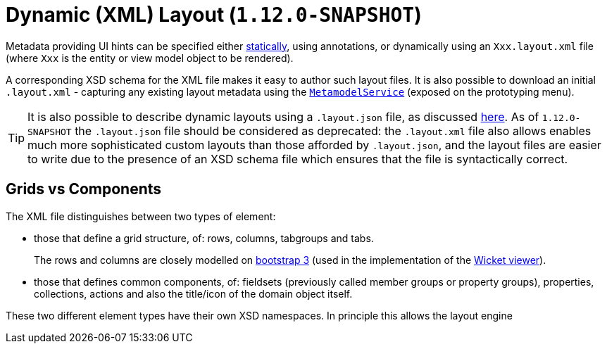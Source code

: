 [[_ugfun_object-layout_dynamic_xml]]
= Dynamic (XML) Layout (`1.12.0-SNAPSHOT`)
:Notice: Licensed to the Apache Software Foundation (ASF) under one or more contributor license agreements. See the NOTICE file distributed with this work for additional information regarding copyright ownership. The ASF licenses this file to you under the Apache License, Version 2.0 (the "License"); you may not use this file except in compliance with the License. You may obtain a copy of the License at. http://www.apache.org/licenses/LICENSE-2.0 . Unless required by applicable law or agreed to in writing, software distributed under the License is distributed on an "AS IS" BASIS, WITHOUT WARRANTIES OR  CONDITIONS OF ANY KIND, either express or implied. See the License for the specific language governing permissions and limitations under the License.
:_basedir: ../
:_imagesdir: images/



Metadata providing UI hints can be specified either xref:ugfun.adoc#_ugfun_object-layout_static[statically], using annotations, or dynamically using an `Xxx.layout.xml` file (where `Xxx` is the entity or view model object to be rendered).

A corresponding XSD schema for the XML file makes it easy to author such layout files.  It is also possible to download an initial `.layout.xml` - capturing any existing layout metadata using the xref:rgsvc.adoc#_rgsvc_api_MetamodelService[`MetamodelService`] (exposed on the prototyping menu).

[TIP]
====
It is also possible to describe dynamic layouts using a `.layout.json` file, as discussed xref:ugfun.adoc#_ugfun_object-layout_dynamic[here].  As of `1.12.0-SNAPSHOT` the `.layout.json` file should be considered as deprecated: the ``.layout.xml`` file also allows enables much more sophisticated custom layouts than those afforded by ``.layout.json``, and the layout files are easier to write due to the presence of an XSD schema file which ensures that the file is syntactically correct.
====

== Grids vs Components

The XML file distinguishes between two types of element:

* those that define a grid structure, of: rows, columns, tabgroups and tabs. +
+
The rows and columns are closely modelled on link:getbootstrap.com[bootstrap 3] (used in the implementation of the xref:ugvw.adoc[Wicket viewer]).

* those that defines common components, of: fieldsets (previously called member groups or property groups), properties, collections, actions and also the title/icon of the domain object itself.

These two different element types have their own XSD namespaces.  In principle this allows the layout engine